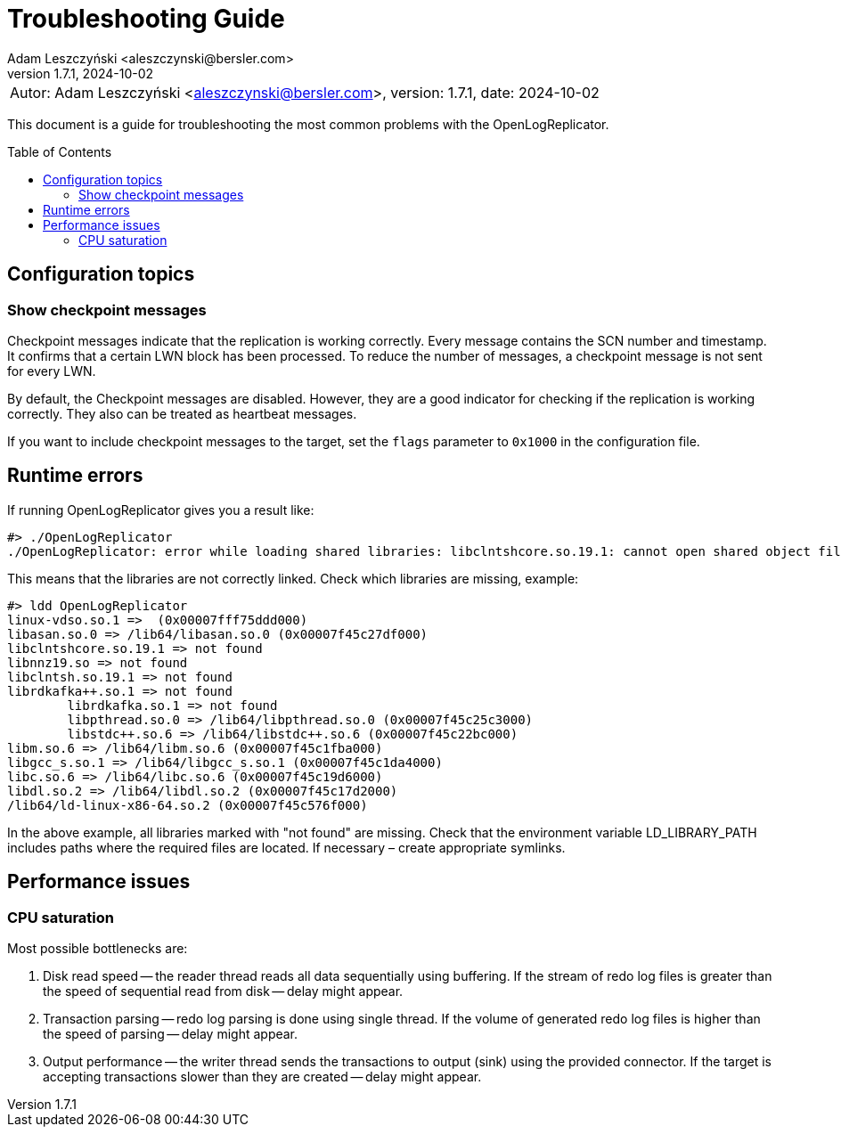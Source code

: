 = Troubleshooting Guide
:author: Adam Leszczyński <aleszczynski@bersler.com>
:revnumber: 1.7.1
:revdate: 2024-10-02
:imagesdir: ./images
:toc: preamble

[frame="none",grid="none"]
|====
a|[.small]#Autor: {author}, version: {revnumber}, date: {revdate}#
|====

This document is a guide for troubleshooting the most common problems with the OpenLogReplicator.

== Configuration topics

=== Show checkpoint messages

Checkpoint messages indicate that the replication is working correctly.
Every message contains the SCN number and timestamp.
It confirms that a certain LWN block has been processed.
To reduce the number of messages, a checkpoint message is not sent for every LWN.

By default, the Checkpoint messages are disabled.
However, they are a good indicator for checking if the replication is working correctly.
They also can be treated as heartbeat messages.

If you want to include checkpoint messages to the target, set the `flags` parameter to `0x1000` in the configuration file.

== Runtime errors

If running OpenLogReplicator gives you a result like:

[source,shell]
----
#> ./OpenLogReplicator
./OpenLogReplicator: error while loading shared libraries: libclntshcore.so.19.1: cannot open shared object file: No such file or directory
----

This means that the libraries are not correctly linked.
Check which libraries are missing, example:

[source,shell]
----
#> ldd OpenLogReplicator
linux-vdso.so.1 =>  (0x00007fff75ddd000)
libasan.so.0 => /lib64/libasan.so.0 (0x00007f45c27df000)
libclntshcore.so.19.1 => not found
libnnz19.so => not found
libclntsh.so.19.1 => not found
librdkafka++.so.1 => not found
	librdkafka.so.1 => not found
	libpthread.so.0 => /lib64/libpthread.so.0 (0x00007f45c25c3000)
	libstdc++.so.6 => /lib64/libstdc++.so.6 (0x00007f45c22bc000)
libm.so.6 => /lib64/libm.so.6 (0x00007f45c1fba000)
libgcc_s.so.1 => /lib64/libgcc_s.so.1 (0x00007f45c1da4000)
libc.so.6 => /lib64/libc.so.6 (0x00007f45c19d6000)
libdl.so.2 => /lib64/libdl.so.2 (0x00007f45c17d2000)
/lib64/ld-linux-x86-64.so.2 (0x00007f45c576f000)
----

In the above example, all libraries marked with "not found" are missing.
Check that the environment variable LD_LIBRARY_PATH includes paths where the required files are located.
If necessary – create appropriate symlinks.

== Performance issues

=== CPU saturation

Most possible bottlenecks are:

1. Disk read speed -- the reader thread reads all data sequentially using buffering.
If the stream of redo log files is greater than the speed of sequential read from disk -- delay might appear.

2. Transaction parsing -- redo log parsing is done using single thread.
If the volume of generated redo log files is higher than the speed of parsing -- delay might appear.

3. Output performance -- the writer thread sends the transactions to output (sink) using the provided connector.
If the target is accepting transactions slower than they are created -- delay might appear.
